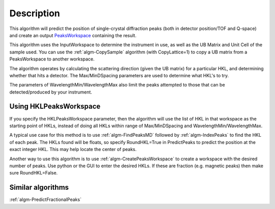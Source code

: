 .. algorithm::

.. summary::

.. alias::

.. properties::

Description
-----------

This algorithm will predict the position of single-crystal diffraction
peaks (both in detector position/TOF and Q-space) and create an output
`PeaksWorkspace <http://www.mantidproject.org/PeaksWorkspace>`_ containing the result.

This algorithm uses the InputWorkspace to determine the instrument in
use, as well as the UB Matrix and Unit Cell of the sample used. You can
use the :ref:`algm-CopySample` algorithm (with CopyLattice=1) to
copy a UB matrix from a PeaksWorkspace to another workspace.

The algorithm operates by calculating the scattering direction (given
the UB matrix) for a particular HKL, and determining whether that hits a
detector. The Max/MinDSpacing parameters are used to determine what
HKL's to try.

The parameters of WavelengthMin/WavelengthMax also limit the peaks
attempted to those that can be detected/produced by your instrument.

Using HKLPeaksWorkspace
#######################

If you specify the HKLPeaksWorkspace parameter, then the algorithm will
use the list of HKL in that workspace as the starting point of HKLs,
instead of doing all HKLs within range of Max/MinDSpacing and
WavelengthMin/WavelengthMax.

A typical use case for this method is to use
:ref:`algm-FindPeaksMD` followed by :ref:`algm-IndexPeaks` to
find the HKL of each peak. The HKLs found will be floats, so specify
RoundHKL=True in PredictPeaks to predict the position at the exact
integer HKL. This may help locate the center of peaks.

Another way to use this algorithm is to use
:ref:`algm-CreatePeaksWorkspace` to create a workspace
with the desired number of peaks. Use python or the GUI to enter the
desired HKLs. If these are fraction (e.g. magnetic peaks) then make sure
RoundHKL=False.

Similar algorithms
##################

:ref:`algm-PredictFractionalPeaks`

.. categories::
